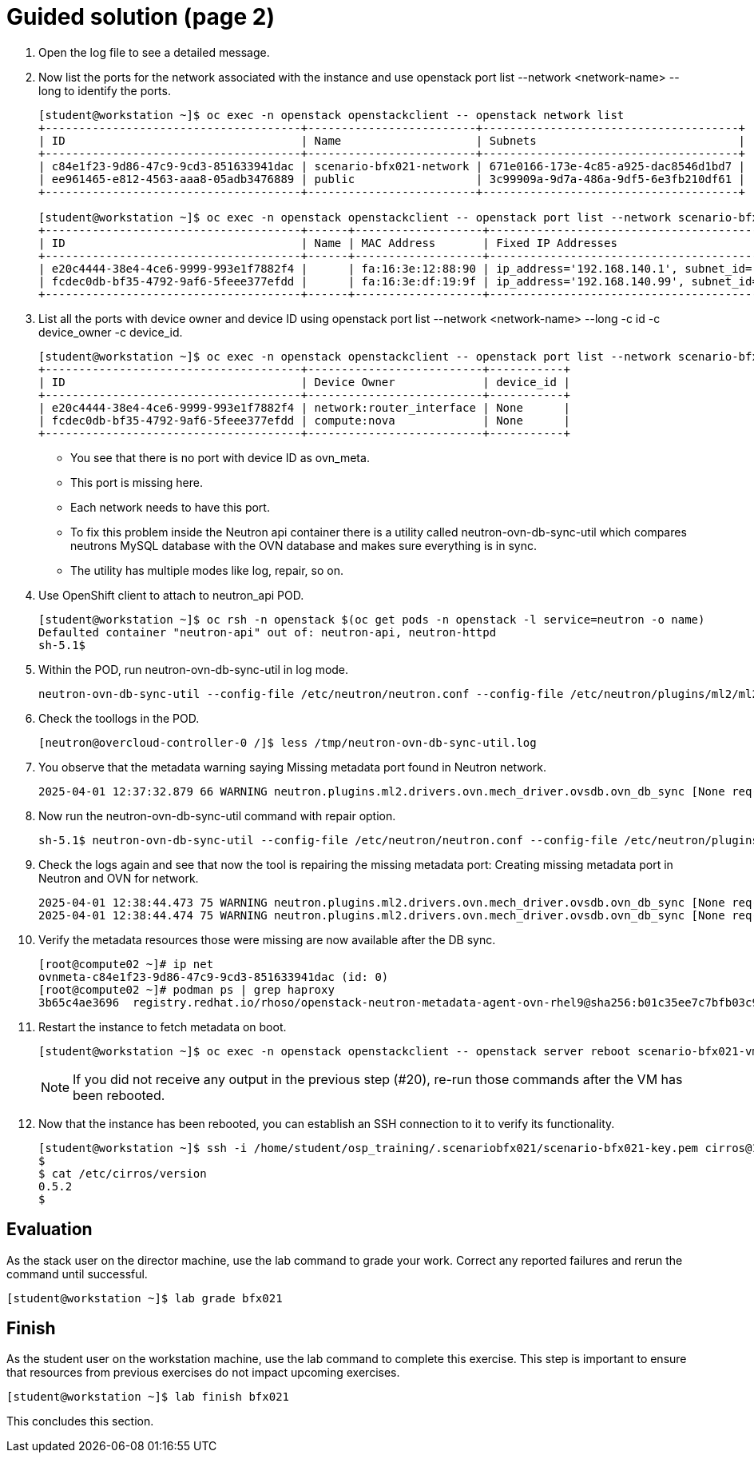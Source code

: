 = Guided solution (page 2)

1. Open the log file to see a detailed message.

2. Now list the ports for the network associated with the instance and use openstack port list --network <network-name> --long to identify the ports.
+
----
[student@workstation ~]$ oc exec -n openstack openstackclient -- openstack network list
+--------------------------------------+-------------------------+--------------------------------------+
| ID                                   | Name                    | Subnets                              |
+--------------------------------------+-------------------------+--------------------------------------+
| c84e1f23-9d86-47c9-9cd3-851633941dac | scenario-bfx021-network | 671e0166-173e-4c85-a925-dac8546d1bd7 |
| ee961465-e812-4563-aaa8-05adb3476889 | public                  | 3c99909a-9d7a-486a-9df5-6e3fb210df61 |
+--------------------------------------+-------------------------+--------------------------------------+

[student@workstation ~]$ oc exec -n openstack openstackclient -- openstack port list --network scenario-bfx021-network --long
+--------------------------------------+------+-------------------+-------------------------------------------------------------------------------+--------+-----------------+--------------------------+------+
| ID                                   | Name | MAC Address       | Fixed IP Addresses                                                            | Status | Security Groups | Device Owner             | Tags |
+--------------------------------------+------+-------------------+-------------------------------------------------------------------------------+--------+-----------------+--------------------------+------+
| e20c4444-38e4-4ce6-9999-993e1f7882f4 |      | fa:16:3e:12:88:90 | ip_address='192.168.140.1', subnet_id='671e0166-173e-4c85-a925-dac8546d1bd7'  | ACTIVE | None            | network:router_interface |      |
| fcdec0db-bf35-4792-9af6-5feee377efdd |      | fa:16:3e:df:19:9f | ip_address='192.168.140.99', subnet_id='671e0166-173e-4c85-a925-dac8546d1bd7' | ACTIVE | None            | compute:nova             |      |
+--------------------------------------+------+-------------------+-------------------------------------------------------------------------------+--------+-----------------+--------------------------+------+
----


3. List all the ports with device owner and device ID using openstack port list --network <network-name> --long -c id -c device_owner -c device_id.
+
----
[student@workstation ~]$ oc exec -n openstack openstackclient -- openstack port list --network scenario-bfx021-network --long -c id -c device_owner -c device_id
+--------------------------------------+--------------------------+-----------+
| ID                                   | Device Owner             | device_id |
+--------------------------------------+--------------------------+-----------+
| e20c4444-38e4-4ce6-9999-993e1f7882f4 | network:router_interface | None      |
| fcdec0db-bf35-4792-9af6-5feee377efdd | compute:nova             | None      |
+--------------------------------------+--------------------------+-----------+
----
+
- You see that there is no port with device ID as ovn_meta.
+
- This port is missing here.
+
- Each network needs to have this port.
+
- To fix this problem inside the Neutron api container there is a utility called neutron-ovn-db-sync-util which compares neutrons MySQL database with the OVN database and makes sure everything is in sync.
+
- The utility has multiple modes like log, repair, so on.

4. Use OpenShift client to attach to neutron_api POD.
+
----
[student@workstation ~]$ oc rsh -n openstack $(oc get pods -n openstack -l service=neutron -o name)
Defaulted container "neutron-api" out of: neutron-api, neutron-httpd
sh-5.1$
----


5. Within the POD, run neutron-ovn-db-sync-util in log mode.
+
----
neutron-ovn-db-sync-util --config-file /etc/neutron/neutron.conf --config-file /etc/neutron/plugins/ml2/ml2_conf.ini --ovn-neutron_sync_mode log --debug | tee /tmp/neutron-ovn-db-sync-util.log
----


6. Check the toollogs in the POD.
+
----
[neutron@overcloud-controller-0 /]$ less /tmp/neutron-ovn-db-sync-util.log
----


7. You observe that the metadata warning saying Missing metadata port found in Neutron network.
+
----
2025-04-01 12:37:32.879 66 WARNING neutron.plugins.ml2.drivers.ovn.mech_driver.ovsdb.ovn_db_sync [None req-b9d849c8-db41-4acd-8ede-2819c6fb279c - - - - - -] Missing metadata port found in Neutron for network c84e1f23-9d86-47c9-9cd3-851633941dacESC[00m
----


8. Now run the neutron-ovn-db-sync-util command with repair option.
+
----
sh-5.1$ neutron-ovn-db-sync-util --config-file /etc/neutron/neutron.conf --config-file /etc/neutron/plugins/ml2/ml2_conf.ini --ovn-neutron_sync_mode repair --debug  | tee /tmp/neutron-ovn-db-sync-util.log
----


9. Check the logs again and see that now the tool is repairing the missing metadata port: Creating missing metadata port in Neutron and OVN for network.
+
----
2025-04-01 12:38:44.473 75 WARNING neutron.plugins.ml2.drivers.ovn.mech_driver.ovsdb.ovn_db_sync [None req-89b87fc9-c463-4464-87bc-62a221d17e89 - - - - - -] Missing metadata port found in Neutron for network c84e1f23-9d86-47c9-9cd3-851633941dac
2025-04-01 12:38:44.474 75 WARNING neutron.plugins.ml2.drivers.ovn.mech_driver.ovsdb.ovn_db_sync [None req-89b87fc9-c463-4464-87bc-62a221d17e89 - - - - - -] Creating missing metadata port in Neutron and OVN for network c84e1f23-9d86-47c9-9cd3-851633941dac
----


10. Verify the metadata resources those were missing are now available after the DB sync.
+
----
[root@compute02 ~]# ip net
ovnmeta-c84e1f23-9d86-47c9-9cd3-851633941dac (id: 0)
[root@compute02 ~]# podman ps | grep haproxy
3b65c4ae3696  registry.redhat.io/rhoso/openstack-neutron-metadata-agent-ovn-rhel9@sha256:b01c35ee7c7bfb03c91981cbed675628e2a145cb9b0fb123370d4679907736f4  /bin/bash -c exec...  25 seconds ago  Up 25 seconds              neutron-haproxy-ovnmeta-c84e1f23-9d86-47c9-9cd3-851633941dac
----


11. Restart the instance to fetch metadata on boot.
+
----
[student@workstation ~]$ oc exec -n openstack openstackclient -- openstack server reboot scenario-bfx021-vm
----
+
[NOTE]
====
If you did not receive any output in the previous step (#20), re-run those commands after the VM has been rebooted.
====


12. Now that the instance has been rebooted, you can establish an SSH connection to it to verify its functionality.
+
----
[student@workstation ~]$ ssh -i /home/student/osp_training/.scenariobfx021/scenario-bfx021-key.pem cirros@192.168.51.191
$
$ cat /etc/cirros/version
0.5.2
$
----

== Evaluation

As the stack user on the director machine, use the lab command to grade your work. Correct any reported failures and rerun the command until successful.
----
[student@workstation ~]$ lab grade bfx021
----

== Finish

As the student user on the workstation machine, use the lab command to complete this exercise. This step is important to ensure that resources from previous exercises do not impact upcoming exercises.
----
[student@workstation ~]$ lab finish bfx021
----
This concludes this section.

